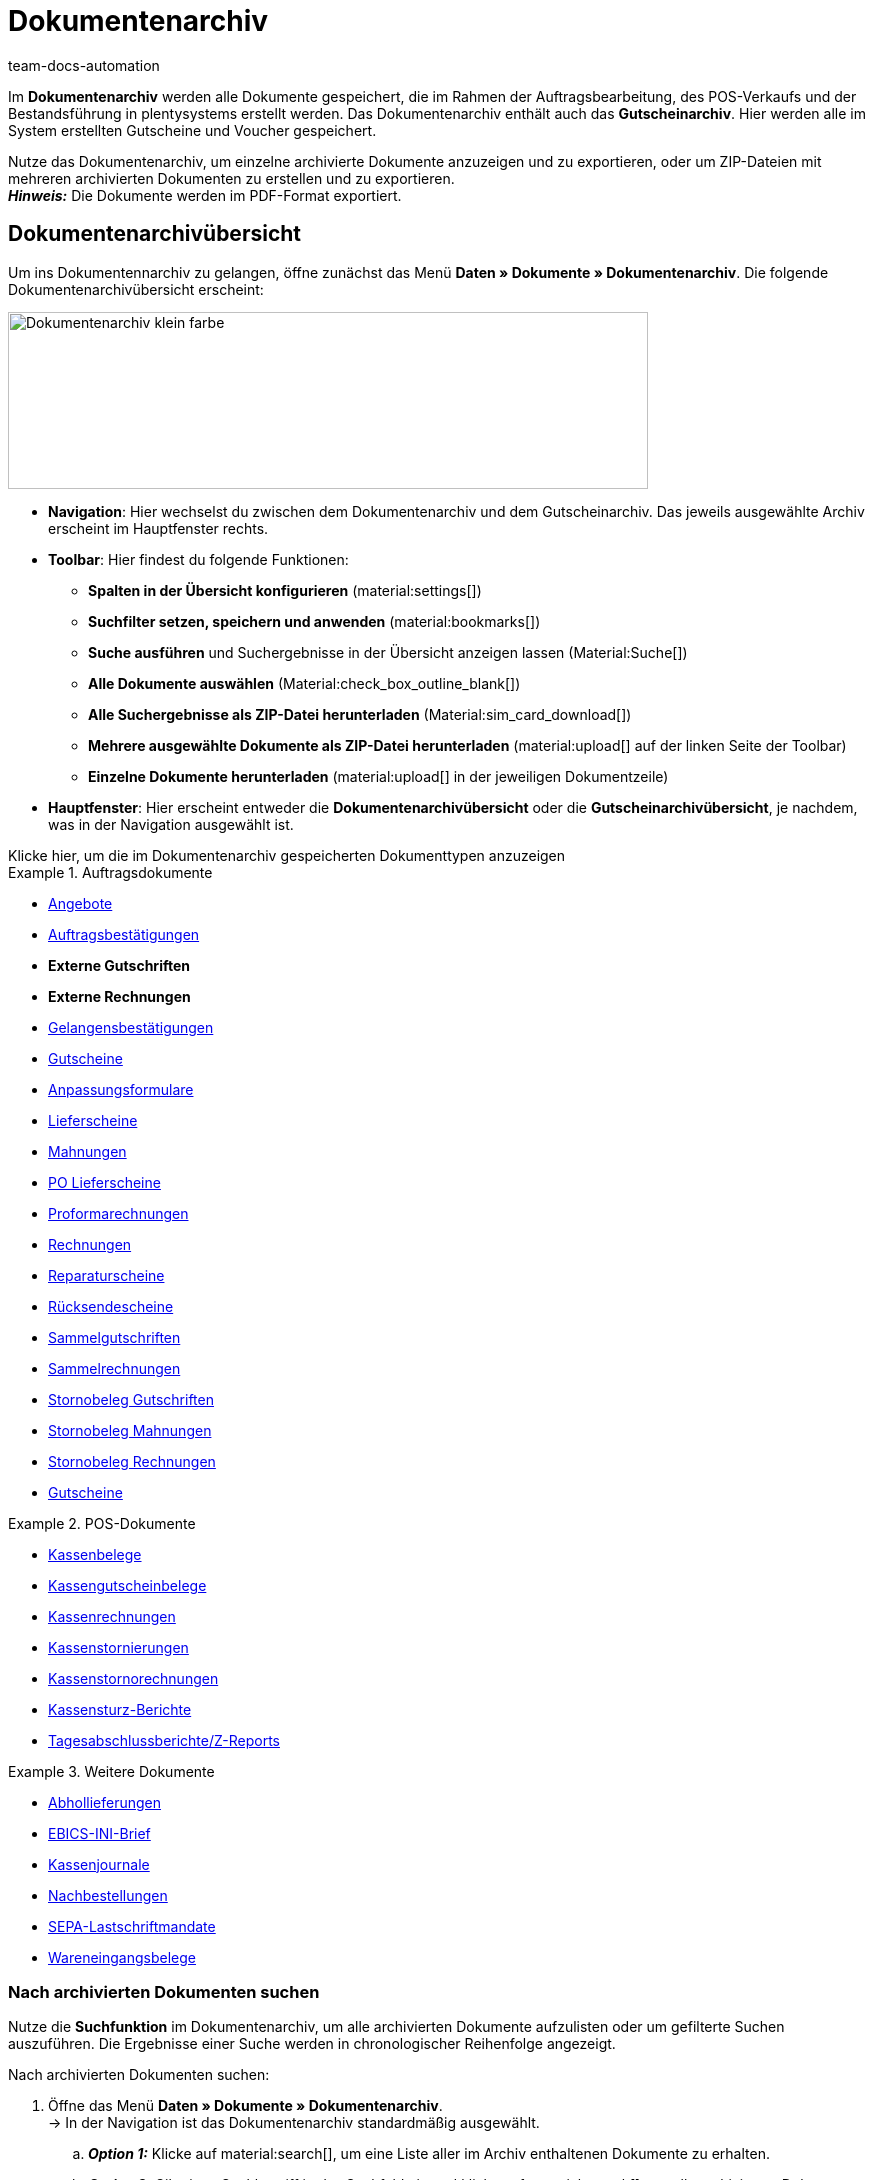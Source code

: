 = Dokumentenarchiv
:keywords: 
:author: team-docs-automation
:description: Erfahre, wie du deine archivierten Bestelldokumente oder POS-Dokumente im PDF-Format findest.


Im *Dokumentenarchiv* werden alle Dokumente gespeichert, die im Rahmen der Auftragsbearbeitung, des POS-Verkaufs und der Bestandsführung in plentysystems erstellt werden.  Das Dokumentenarchiv enthält auch das *Gutscheinarchiv*. Hier werden alle im System erstellten Gutscheine und Voucher gespeichert.  +

Nutze das Dokumentenarchiv, um einzelne archivierte Dokumente anzuzeigen und zu exportieren, oder um ZIP-Dateien mit mehreren archivierten Dokumenten zu erstellen und zu exportieren. +
*_Hinweis:_* Die Dokumente werden im PDF-Format exportiert.

[#Document-archive-overview]
== Dokumentenarchivübersicht

Um ins Dokumentennarchiv zu gelangen, öffne zunächst das Menü *Daten » Dokumente » Dokumentenarchiv*. Die folgende Dokumentenarchivübersicht erscheint:

image::Dokumentenarchiv_klein_farbe.png[width=640, height=177]

* *Navigation*: Hier wechselst du zwischen dem Dokumentenarchiv und dem Gutscheinarchiv. Das jeweils ausgewählte Archiv erscheint im Hauptfenster rechts.

* *Toolbar*: Hier findest du folgende Funktionen:
** *Spalten in der Übersicht konfigurieren* (material:settings[])
** *Suchfilter setzen, speichern und anwenden* (material:bookmarks[])
** *Suche ausführen* und Suchergebnisse in der Übersicht anzeigen lassen  (Material:Suche[])
** *Alle Dokumente auswählen*  (Material:check_box_outline_blank[])
** *Alle Suchergebnisse als ZIP-Datei herunterladen* (Material:sim_card_download[])
** *Mehrere ausgewählte Dokumente als ZIP-Datei herunterladen* (material:upload[] auf der linken Seite der Toolbar)
** *Einzelne Dokumente herunterladen* (material:upload[] in der jeweiligen Dokumentzeile)

* *Hauptfenster*: Hier erscheint entweder die *Dokumentenarchivübersicht* oder die *Gutscheinarchivübersicht*, je nachdem, was in der Navigation ausgewählt ist.


[.collapseBox]
.Klicke hier, um die im Dokumentenarchiv gespeicherten Dokumenttypen anzuzeigen 
--

[.row]
====
[.col-md-4]
.Auftragsdokumente
=====
* xref:orders:generating-offer.adoc#[Angebote]
* xref:orders:generating-order-confirmation.adoc#[Auftragsbestätigungen]
* *Externe Gutschriften*
* *Externe Rechnungen*
* xref:orders:generating-an-entry-certificate-gelangensbestaetigung.adoc#[Gelangensbestätigungen]
* xref:orders:generating-credit-notes.adoc#[Gutscheine]
* xref:orders:generating-adjustment-form.adoc#[Anpassungsformulare]
* xref:orders:generating-delivery-notes.adoc#[Lieferscheine]
* xref:orders:generating-dunning-letters.adoc#[Mahnungen]
* xref:stock-management:working-with-redistributions.adoc#800[PO Lieferscheine]
* xref:orders:generating-pro-forma-invoice.adoc#[Proformarechnungen]
* xref:orders:generating-invoices.adoc#[Rechnungen]
* xref:orders:generating-repair-slip.adoc#[Reparaturscheine]
* xref:orders:generating-return-slips.adoc#[Rücksendescheine]
* xref:orders:order-type-multi-order.adoc#generate-multi-credit-note[Sammelgutschriften]
* xref:orders:order-type-multi-order.adoc#generate-multi-order[Sammelrechnungen]
* xref:orders:order-type-credit-note.adoc#correct-and-cancel-credit-note-document[Stornobeleg Gutschriften]
* xref:orders:generating-dunning-letters.adoc#400[Stornobeleg Mahnungen]
* xref:orders:generating-invoices.adoc#400[Stornobeleg Rechnungen]
* xref:orders:coupons.adoc#[Gutscheine]
=====

[.col-md-4]
.POS-Dokumente
=====
* xref:pos:integrating-plentymarkets-pos.adoc#1000[Kassenbelege]
* xref:pos:plentymarkets-pos-for-pos-users.adoc#210[Kassengutscheinbelege]
* xref:pos:plentymarkets-pos-for-pos-users.adoc#210[Kassenrechnungen +
]
* xref:pos:plentymarkets-pos-for-pos-users.adoc#210[Kassenstornierungen]
* xref:pos:plentymarkets-pos-for-pos-users.adoc#210[Kassenstornorechnungen]
* xref:pos:plentymarkets-pos-for-pos-users.adoc#450[Kassensturz-Berichte]
* xref:pos:plentymarkets-pos-for-pos-users.adoc#230[Tagesabschlussberichte/Z-Reports]
=====

[.col-md-4]
.Weitere Dokumente
=====
* xref:orders:generating-pick-up-delivery.adoc#[Abhollieferungen]
* xref:payment:managing-bank-details.adoc#70[EBICS-INI-Brief]
* xref:pos:integrating-plentymarkets-pos.adoc#400[Kassenjournale]
* xref:stock-management:working-with-reorders.adoc#140[Nachbestellungen]
* xref:payment:managing-bank-details.adoc#220[SEPA-Lastschriftmandate]
* xref:stock-management:new-incoming-items.adoc#[Wareneingangsbelege]
=====
====
--

[#Nach-archivierten-Dokumenten-suchen]
=== Nach archivierten Dokumenten suchen

Nutze die *Suchfunktion* im Dokumentenarchiv, um alle archivierten Dokumente aufzulisten oder um gefilterte Suchen auszuführen. Die Ergebnisse einer Suche werden in chronologischer Reihenfolge angezeigt.


[.instruction]
Nach archivierten Dokumenten suchen:

. Öffne das Menü *Daten » Dokumente » Dokumentenarchiv*. + 
→  In der Navigation ist das Dokumentenarchiv standardmäßig ausgewählt.
.. *_Option 1:_* Klicke auf material:search[], um eine Liste aller im Archiv enthaltenen Dokumente zu erhalten.
.. *_Option 2:_* Gib einen Suchbegriff in das Suchfeld ein und klicke auf material:search[], um alle archivierten Dokumente aufzulisten, die den eingegebenen Suchbegriff im Namen haben.
.. *_Option 3:_* Klicke auf material:tune[], um eine gefilterte Suche durchzuführen. +
→ Das Fenster mit den Filtereinstellungen öffnet sich. +
 ... Passe die Filtereinstellungen nach Bedarf an. Klicke anschließend auf Suchen (material:search[]), um die Suchergebnisse anzuzeigen. +
*_Hinweis:_* Beachte die Erläuterungen zu den einzelnen Filtereinstellungen in <<#table-search-options-document-archive>>.


[[table-search-options-document-archive]]
.*Filtereinstellungen*
[cols="1,3"]
|====
|Einstellung |Erklärung

| *Dokumentennummer mit Präfix*
|Gib eine Dokumentennummer mit Präfix ein, um das Dokument mit dieser Nummer zu finden.

| *Auftrags-ID*
|Gib eine Auftrags-ID ein, um nach Dokumenten zu filtern, die für den Auftrag mit dieser Auftrags-ID erstellt wurden.

| *Status*
|Wähle einen Status aus der Dropdown-Liste, um nach Dokumenten mit diesem Status zu filtern.

| *Mandant*
|Wähle einen Mandanten aus der Dropdown-Liste, um nach Dokumenten zu filtern, die über diesen Mandanten generiert wurden.

| *Erstellungsdatum*
|Gib ein Datum oder einen Zeitraum ein, um nach Dokumenten zu filtern, die an diesem Datum / innerhalb dieses Zeitraums erstellt wurden.

| *Kontakt-ID*
|Gib eine Kontakt-ID ein, um nach Dokumenten zu filtern, die diese Kontakt-ID enthalten.

| *Dokumenttyp*
|Wähle einen Dokumenttyp aus der Dropdown-Liste aus, um nach Dokumenten dieses Dokumenttyps zu filtern.

| *Tags*
|Wähle einen Tag aus der Dropdown-Liste, um nach Dokumenten zu filtern, die mit diesem Tag versehen sind.

| *Anzeigedatum*
|Gib ein Datum oder einen Zeitraum ein, um nach Dokumenten zu filtern, die das eingegebene Datum / ein Datum innerhalb des eingegebenen Zeitraums als Dokumentdatum enthalten.
|====


[#200]
=== Mehrere archivierte Dokumente exportieren

Es gibt zwei Möglichkeiten, mehrere Dokumente aus dem Dokumentenarchiv zu exportieren. Du kannst entweder

* alle Suchergebnisse exportieren (material:sim_card_download[]), oder 
* mehrere aus den Suchergebnissen ausgewählte Dokumente exportieren (Material:file_download[]).

In beiden Fällen werden die Dokument als ZIP-Datei heruntergeladen.

[.instruction]
Mehrere Dokumente als ZIP-Datei exportieren:

. Öffnen das Menü *Daten » Dokumente » Dokumentenarchiv*.
. Wähle in der Navigation das Dokumentenarchiv aus.
. Führe eine gefilterte Suche aus, wie in <<#Nach-archivierten-Dokumenten-suchen>> beschrieben.
.. *_Option 1:_* Um alle Suchergebnisse zu exportieren, klicke auf *Alle Dokumente herunterladen* (material:sim_card_download[]) oben links in der Toolbar.
.. *_Option 2:_* Um mehrere ausgewählte Dokumente als ZIP-Datei herunterzuladen, wähle zunächst aus den Suchergebnissen die entsprechenden Dokumente (material:check_box_outline_blank[]). Klicke anschließend auf *Als ZIP-Datei herunterladen* (material:file_download[]).

→ Die ZIP-Datei wird exportiert.


[IMPORTANT]
.Hinweis bezüglich fehlgeschlagener Exporte:
====
Wenn ein Export fehlschlägt, liegt dies in der Regel daran, dass die Exportdatei zu groß ist. +
*_Tipp:_* Verkleinere die Exportdatei, indem du den Zeitraum für die Suche eingrenzt. Falls dein System viele besonders große Dokumente erzeugt, kann es sein, dass du den Zeitraum auf einen Tag eingrenzen musst.
====

[#300]
=== Einzelne archivierte Dokumente exportieren

Du kannst auch einzelne Dokumente aus dem Dokumentenarchiv exportieren.

[.instruction]
Einzelne archivierte Dokumente exportieren:

. Öffnen das Menü *Daten » Dokumente » Dokumentenarchiv*.
. Wähle in der Navigation das Dokumentenarchiv aus.
. Führe ein gefilterte Suche aus, wie in <<#Nach-archivierten-gutscheinen-suchen>> beschrieben.
. Wähle das Dokument aus, das du exportieren möchtest (Material:check_box_outline_blank[]).
. Klicke ganz rechts in der Dokumentzeile auf *Herunterladen* (Material:file_download[]). +
→ Das Dokument wird exportiert.


[NOTE]
.Was bedeutet ein ausgegrautes  (material:file_download[]) Symbol?
====
Wenn das Symbol (Material:file_download[]) ganz rechts in einer Dokumentzeile ausgegraut ist, bedeutet dies, dass sich das betreffende Dokument noch in der Erstellung befindet.
====


[#Gutscheinarchivübersicht]
== Gutscheinarchivübersicht

Im Gutscheinarchiv werden alle in plentysystems generierten Gutscheine und Voucher gespeichert.

Um ins Gutscheinarchiv zu gelangen, öffne das Menü *Daten » Dokumente » Dokumentenarchiv* und wähle in der Navigation *Gutscheine*. Die folgende Gutscheinarchivübersicht erscheint:

image::Dokumentenarchiv_gutschein.png[width=640, height=242]

* *Navigation*: Hier wechselst du zwischen dem Dokumentarchiv und dem Gutscheinarchiv. Das jeweils ausgewählte Archiv erscheint rechts im Hauptfenster.

* *Toolbar*: Hier findest du folgende Funktionen:
** *Spalten in der Übersicht konfigurieren* (material:settings[])
** *Suche ausführen* (Material:Suche[])
** *Gutscheine auswählen* (Material:check_box_outline_blank[])
** *Einzelne ausgewählte Gutscheine exportieren* (material:upload[]) 
** *Alle ausgewählten Gutscheine als ZIP-Datei exportieren* (Material:Upload[])

* *Hauptfenster*: Hier erscheint entweder die *Dokumentenarchivübersicht* oder die *Gutscheinarchivübersicht*, je nachdem, was in der Navigation ausgewählt ist.

[#Nach-archivierten-gutscheinen-suchen]
=== Nach archivierten Gutscheinen suchen

Nutze die Suchfunktion im Gutscheinarchiv, um alle archivierten Gutscheine aufzulisten oder nach Gutscheinen zu suchen, die den gesetzten Filtern entsprechen. Die Suchergebnisse werden in chronologischer Reihenfolge angezeigt.



[.instruction]
Nach archivierten Gutscheinen suchen:

. Öffne das Menü *Daten » Dokumente » Dokumentenarchiv*.
. Wähle in der Navigation links das Gutscheinarchiv aus.
.. *_Option 1:_* Klicke auf material:search[], um alle archivierten Gutscheine aufzulisten.
.. *_Option 2:_* Klicke auf material:tune[], um eine gefilterte Suche auszuführen. +
→ Das Fenster mit den Filtereinstellungen öffnet sich. 
... Passe die Filtereinstellungen nach Bedarf an. Klicke anschließend auf Suchen (material:search[]), um die Suchergebnisse anzuzeigen. +
*_Hinweis:_* Siehe <<#table-search-options-coupon-archive>> für Erläuterungen zu den verfügbaren Filtereinstellungen. 


[[table-search-options-coupon-archive]]
.*Filtereinstellungen*
[cols="1,3"]
|====
|Einstellung |Erklärung

| *Typ*
|Wähle einen Gutscheintyp aus der Dropdown-Liste aus, um nach Gutscheinen dieses Typs zu filtern. +

*Verfügbare Gutscheintypen:* +
*Gutschein:* Gutscheine werden im Rahmen eines Bestellvorgangs im System eingelöst. +
*Voucher:* Voucher werden bei Drittanbietern eingelöst.

| *Mandant*
|Wähle einen Mandanten aus der Dropdown-Liste aus, um nach Gutscheinen zu filtern, die über diesen Mandanten generiert wurden.

| *Erstellungsdatum*
|Gib ein Datum oder einen Zeitraum ein, um nach Gutscheinen zu filtern, die an diesem Datum / innerhalb dieses Zeitraums erstellt wurden.

|====


[#Exporting-archived-coupons]
=== Archivierte Gutscheine exportieren

[.instruction]
Archivierte Gutscheine exportieren:

. Öffne das Menü *Daten » Dokumente » Dokumentenarchiv*.
. Führe eine Suche aus, wie in <<#Nach-archivierten-gutscheinen-suchen>> beschrieben.
. Wähle die Gutscheine, die du exportieren möchtest (material:check_box_outline_blank[]).
.. Um einen einzelnen Gutschein zu exportieren, klicke ganz rechts in der Gutscheinzeile auf *Gutschein herunterladen* (material:sim_card_download[]). +
→ Der Gutschein wird exportiert.
.. Um mehrere ausgewählte Gutscheine als ZIP-Datei zu exportieren, klicke auf der linken Seite der Toolbar auf *Als ZIP-Datei herunterladen* (material:sim_card_download[]). +
→ Die Gutscheine werden als ZIP-Datei exportiert.


[NOTE]
.Was bedeutet ein ausgegrautes  (material:file_download[]) Symbol?
====
Wenn das Symbol (material:file_download[]) ganz rechts in einer Gutscheinzeile ausgegraut ist, bedeutet dies, dass sich das betreffende Dokument noch in der Erstellung befindet.
====